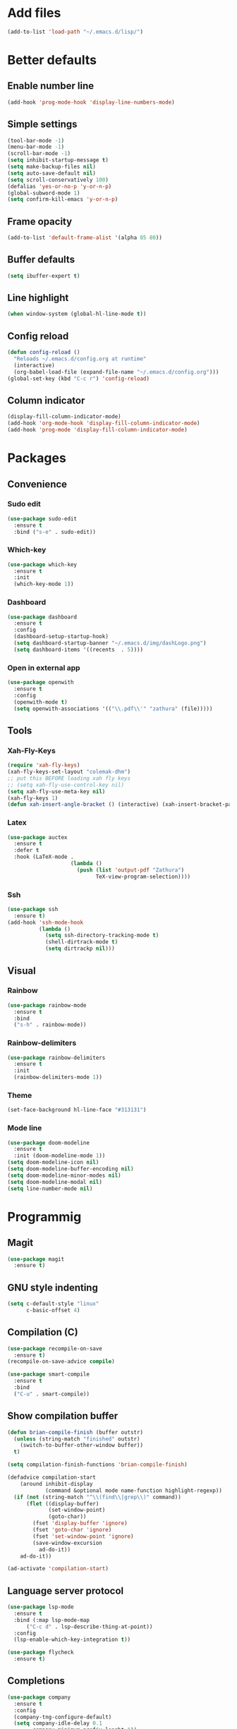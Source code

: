 
* Add files
#+begin_src emacs-lisp
  (add-to-list 'load-path "~/.emacs.d/lisp/")
#+end_src
* Better defaults
** Enable number line
#+begin_src emacs-lisp
  (add-hook 'prog-mode-hook 'display-line-numbers-mode)
#+end_src

** Simple settings
#+begin_src emacs-lisp
  (tool-bar-mode -1)
  (menu-bar-mode -1)
  (scroll-bar-mode -1)
  (setq inhibit-startup-message t)
  (setq make-backup-files nil)
  (setq auto-save-default nil)
  (setq scroll-conservatively 100)
  (defalias 'yes-or-no-p 'y-or-n-p)
  (global-subword-mode 1)
  (setq confirm-kill-emacs 'y-or-n-p)
#+end_src

** Frame opacity
#+begin_src emacs-lisp
  (add-to-list 'default-frame-alist '(alpha 85 80))
#+end_src

** Buffer defaults
#+begin_src emacs-lisp
  (setq ibuffer-expert t)
#+end_src

** Line highlight
#+begin_src emacs-lisp
  (when window-system (global-hl-line-mode t))
#+end_src

** Config reload
#+begin_src emacs-lisp
  (defun config-reload ()
    "Reloads ~/.emacs.d/config.org at runtime"
    (interactive)
    (org-babel-load-file (expand-file-name "~/.emacs.d/config.org")))
  (global-set-key (kbd "C-c r") 'config-reload)
#+end_src

** Column indicator
#+begin_src emacs-lisp
  (display-fill-column-indicator-mode)
  (add-hook 'org-mode-hook 'display-fill-column-indicator-mode)
  (add-hook 'prog-mode 'display-fill-column-indicator-mode)
#+end_src

* Packages
** Convenience
*** Sudo edit
#+begin_src emacs-lisp
  (use-package sudo-edit
    :ensure t
    :bind ("s-e" . sudo-edit))
#+end_src
*** Which-key
#+begin_src emacs-lisp
  (use-package which-key
    :ensure t
    :init
    (which-key-mode 1))
#+end_src
*** Dashboard
#+begin_src emacs-lisp
  (use-package dashboard
    :ensure t
    :config
    (dashboard-setup-startup-hook)
    (setq dashboard-startup-banner "~/.emacs.d/img/dashLogo.png")
    (setq dashboard-items '((recents  . 5))))
#+end_src
*** Open in external app
#+begin_src emacs-lisp
  (use-package openwith
    :ensure t
    :config
    (openwith-mode t)
    (setq openwith-associations '(("\\.pdf\\'" "zathura" (file)))))
#+end_src

** Tools
*** Xah-Fly-Keys
#+begin_src emacs-lisp
  (require 'xah-fly-keys)
  (xah-fly-keys-set-layout "colemak-dhm")
  ;; put this BEFORE loading xah fly keys
  ;; (setq xah-fly-use-control-key nil)
  (setq xah-fly-use-meta-key nil)
  (xah-fly-keys 1)
  (defun xah-insert-angle-bracket () (interactive) (xah-insert-bracket-pair "<" ">"))
#+end_src

*** Latex
#+begin_src emacs-lisp
  (use-package auctex
    :ensure t
    :defer t
    :hook (LaTeX-mode .
                      (lambda ()
                        (push (list 'output-pdf "Zathura")
                              TeX-view-program-selection))))
#+end_src
*** Ssh
#+begin_src emacs-lisp
  (use-package ssh
    :ensure t)
  (add-hook 'ssh-mode-hook
            (lambda ()
              (setq ssh-directory-tracking-mode t)
              (shell-dirtrack-mode t)
              (setq dirtrackp nil)))
#+end_src
** Visual
*** Rainbow
#+begin_src emacs-lisp
  (use-package rainbow-mode
    :ensure t
    :bind
    ("s-h" . rainbow-mode))
#+end_src

*** Rainbow-delimiters
#+begin_src emacs-lisp
  (use-package rainbow-delimiters
    :ensure t
    :init
    (rainbow-delimiters-mode 1))
#+end_src

*** Theme
#+begin_src emacs-lisp
  (set-face-background hl-line-face "#313131")
#+end_src
#+end_src
*** Mode line
#+begin_src emacs-lisp
  (use-package doom-modeline
    :ensure t
    :init (doom-modeline-mode 1))
  (setq doom-modeline-icon nil)
  (setq doom-modeline-buffer-encoding nil)
  (setq doom-modeline-minor-modes nil)
  (setq doom-modeline-modal nil)
  (setq line-number-mode nil)
  #+end_src
* Programmig
** Magit
#+begin_src emacs-lisp
  (use-package magit
    :ensure t)
#+end_src

** GNU style indenting
#+begin_src emacs-lisp
  (setq c-default-style "linux"
        c-basic-offset 4)
#+end_src
** Compilation (C)
#+begin_src emacs-lisp
  (use-package recompile-on-save
    :ensure t)
  (recompile-on-save-advice compile)

  (use-package smart-compile
    :ensure t
    :bind
    ("C-u" . smart-compile))
#+end_src

** Show compilation buffer
#+begin_src emacs-lisp
  (defun brian-compile-finish (buffer outstr)
    (unless (string-match "finished" outstr)
      (switch-to-buffer-other-window buffer))
    t)

  (setq compilation-finish-functions 'brian-compile-finish)

  (defadvice compilation-start
      (around inhibit-display
              (command &optional mode name-function highlight-regexp))
    (if (not (string-match "^\\(find\\|grep\\)" command))
        (flet ((display-buffer)
               (set-window-point)
               (goto-char))
          (fset 'display-buffer 'ignore)
          (fset 'goto-char 'ignore)
          (fset 'set-window-point 'ignore)
          (save-window-excursion
            ad-do-it))
      ad-do-it))

  (ad-activate 'compilation-start)
#+end_src
** Language server protocol
#+begin_src emacs-lisp
  (use-package lsp-mode
    :ensure t
    :bind (:map lsp-mode-map
		("C-c d" . lsp-describe-thing-at-point))
    :config
    (lsp-enable-which-key-integration t))

#+end_src
#+begin_src emacs-lisp
  (use-package flycheck
    :ensure t)
#+end_src

** Completions
#+begin_src emacs-lisp
  (use-package company
    :ensure t
    :config
    (company-tng-configure-default)
    (setq company-idle-delay 0.1
          company-minimum-prefix-lenght 1))
#+end_src
** Golang
#+begin_src emacs-lisp
  (use-package go-mode
    :ensure t
    :hook ((go-mode . lsp-deferred)
           (go-mode . company-mode))
    :bind (:map go-mode-map
                ("<f5>" . gofmt))
    :config
    (require 'lsp-go)
    ;; GOPATH/bin
    (add-to-list 'exec-path "~/Programming/golang/bin")
    ;; add imports
    (setq gofmt-command "goimports"))
#+end_src
* Functions
** Increment/Decrement number
#+begin_src emacs-lisp
  (defun increment-number-at-point ()
    (interactive)
    (skip-chars-backward "0-9")
    (or (looking-at "[0-9]+")
        (error "No number at point"))
    (replace-match (number-to-string (1+ (string-to-number (match-string 0))))))

  (defun decrement-number-at-point ()
    (interactive)
    (skip-chars-backward "0-9")
    (or (looking-at "[0-9]+")
        (error "No number at point"))
    (replace-match (number-to-string (1- (string-to-number (match-string 0))))))
#+end_src
* Org mode
** Common settings
#+begin_src emacs-lisp
    (setq org-ellipsis " ")
    (setq org-src-fontify-natively t)
    (setq org-src-tab-acts-natively t)
    (setq org-confirm-babel-evaluate nil)
    (setq org-export-with-smart-quotes t)
    (setq org-src-window-setup 'current-window)
    (add-hook 'org-mode-hook 'org-indent-mode)
#+end_src

** Org-superstar
#+begin_src emacs-lisp
  (use-package org-superstar
    :ensure t
    :config
    (add-hook 'org-mode-hook (lambda () (org-superstar-mode 1))))
#+end_src

** Org agenda
*** Better defaults
#+begin_src emacs-lisp
  (setq org-agenda-span 10)
  ;; (setq org-agenda-span 10
        ;; org-agenda-start-on-weekday nil
        ;; org-agenda-start-day "-1d")
#+end_src

*** Better syntax for org-capture-template
#+begin_src emacs-lisp
  (use-package doct
    :ensure t
    ;;recommended: defer until calling doct
    :commands (doct))
#+end_src

*** Creating templater
#+begin_src emacs-lisp
  (defvar +org-capture-todo-file  "/home/ethan/Docs/self/agenda/todo.org")
  (defvar +org-capture-interesting-file  "/home/ethan/Docs/self/agenda/intesenting.org")
  ;; (defvar +org-capture-agenda-file  "/home/ethan/Docs/self/agenda/agenda.org")
  ;; (defvar +org-capture-personal-file  "/home/ethan/Docs/self/agenda/personal.org")
  ;; (defvar +org-capture-college-file  "/home/ethan/Docs/self/agenda/college.org")

  (defun set-org-capture-templates ()
    (setq org-capture-templates
          (doct `(("Personal todo" :keys "t"
                   :icon ("checklist" :set "octicon" :color "green")
                   :file +org-capture-todo-file
                   :prepend t
                   :headline "TODO's"
                   :type entry
                   :template ("* TODO %?"
                              "%i %a"))
                  ("Personal note" :keys "n"
                   :icon ("sticky-note-o" :set "faicon" :color "green")
                   :file +org-capture-todo-file
                   :prepend t
                   :headline "Notes"
                   :type entry
                   :template ("* %?"
                              "%i %a"))

                  ("Interesting" :keys "i"
                   :icon ("eye" :set "faicon" :color "lcyan")
                   :file +org-capture-todo-file
                   :prepend t
                   :headline "Interesting"
                   :type entry
                   :template ("* [ ] %{desc}%? :%{i-type}:"
                              "%i %a")
                   :children (("Webpage" :keys "w"
                               :icon ("globe" :set "faicon" :color "green")
                               :desc "%(org-cliplink-capture) "
                               :i-type "read:web")
                              ("Article" :keys "a"
                               :icon ("file-text" :set "octicon" :color "yellow")
                               :desc ""
                               :i-type "read:reaserch")
                              ("Information" :keys "i"
                               :icon ("info-circle" :set "faicon" :color "blue")
                               :desc ""
                               :i-type "read:info")
                              ("Idea" :keys "I"
                               :icon ("bubble_chart" :set "material" :color "silver")
                               :desc ""
                               :i-type "idea")))
                  ("Tasks" :keys "k"
                   :icon ("inbox" :set "octicon" :color "yellow")
                   :file +org-capture-todo-file
                   :prepend t
                   :headline "Tasks"
                   :type entry
                   :template ("* TODO %? %^G%{extra}"
                              "%i %a")
                   :children (("General Task" :keys "k"
                               :icon ("inbox" :set "octicon" :color "yellow")
                               :extra "")
                              ("Task with deadline" :keys "d"
                               :icon ("timer" :set "material" :color "orange" :v-adjust -0.1)
                               :extra "\nDEADLINE: %^{Deadline:}t")
                              ("Scheduled Task" :keys "s"
                               :icon ("calendar" :set "octicon" :color "orange")
                               :extra "\nSCHEDULED: %^{Start time:}t")))
                  ("WAITING" :keys "w"
                   :icon ("inbox" :set "octicon" :color "yellow")
                   :file +org-capture-todo-file
                   :prepend t
                   :headline "Waiting"
                   :type entry
                   :template ("** WAITING %?"
                              "%i %a"))

                  ("College" :keys "c"
                   :icon ("inbox" :set "octicon" :color "yellow")
                   :file +org-capture-todo-file
                   :prepend t
                   :headline "Tasks"
                   :type entry
                   :template ("* TODO %? %^G%{extra}"
                              "%i %a")
                   :children (("General Task" :keys "k"
                               :icon ("inbox" :set "octicon" :color "yellow")
                               :extra "")
                              ("Task with deadline" :keys "d"
                               :icon ("timer" :set "material" :color "orange" :v-adjust -0.1)
                               :extra "\nDEADLINE: %^{Deadline:}t")
                              ("Scheduled Task" :keys "s"
                               :icon ("calendar" :set "octicon" :color "orange")
                               :extra "\nSCHEDULED: %^{Start time:}t")))))))
  (set-org-capture-templates)
#+end_src

*** Org-super-agenda

#+begin_src emacs-lisp
  (use-package org-super-agenda
    :ensure t
    :commands org-super-agenda-mode)
#+end_src

#+begin_src emacs-lisp
  (org-super-agenda-mode)

  (setq org-agenda-skip-scheduled-if-done t
        org-agenda-skip-deadline-if-done t
        org-agenda-include-deadlines t
        org-agenda-block-separator nil
        org-agenda-tags-column 100 ;; from testing this seems to be a good value
        org-agenda-compact-blocks t)

  (setq org-agenda-custom-commands
        '(("o" "Overview"
           ((agenda "" ((org-agenda-span 'day)
                        (org-super-agenda-groups
                         '((:name "Today"
                                  :time-grid t
                                  :date today
                                  :todo "TODAY"
                                  :scheduled today
                                  :order 1)))))
            (alltodo "" ((org-agenda-overriding-header "")
                         (org-super-agenda-groups
                          '(
                            (:name "Next to do"
                                   :todo "NEXT"
                                   :order 1)
                            ;; (:name "Important"
                            ;; :tag "Important"
                            ;; :priority "A"
                            ;; :order 6)
                            (:name "Calendar"
                                   :todo "TODO"
                                   :order 2)
                            (:name "Due Today"
                                   :deadline today
                                   :order 1)
                            (:name "Due Soon"
                                   :deadline future
                                   :order 8)
                            (:name "Overdue"
                                   :deadline past
                                   :face error
                                   :order 7)
                            ;; (:name "Assignments"
                            ;; :tag "Assignment"
                            ;; :order 10)
                            ;; (:name "Issues"
                            ;; :tag "Issue"
                            ;; :order 12)
                            (:name "Emacs"
                                   :tag "Emacs"
                                   :order 13)
                            ;; (:name "Projects"
                            ;; :tag "Project"
                            ;; :order 14)
                            ;; (:name "Research"
                            ;; :tag "Research"
                            ;; :order 15)
                            (:name "To read"
                                   :tag "Read"
                                   :order 30)
                            (:name "Waiting"
                                   :todo "WAITING"
                                   :order 20)
                            (:name "Trivial"
                                   :priority<= "E"
                                   :tag ("Trivial" "Unimportant")
                                   :todo ("SOMEDAY" )
                                   :order 90)
                            (:discard (:tag ("Chore" "Routine" "Daily")))))))))))
#+end_src

*** Org todo keywords

#+begin_src emacs-lisp
  ;; Include the todo keywords
  (setq org-fast-tag-selection-include-todo t)

  ;; == Custom State Keywords ==
  (setq org-use-fast-todo-selection t)
  (setq org-todo-keywords
        '((sequence "TODO(t)" "NEXT(n)" "PROJ(p)" "|" "DONE(d)")
          (sequence "TASK(T)")
          (sequence "AMOTIVATOR(MA)" "TMOTIVATOR(MT)" "CMOTIVATOR(MC)" "|")
          (sequence "WAITING(w@/!)" "INACTIVE(i)" "SOMEDAY(s)" "|" "CANCELLED(c@/!)")))
  ;; Custom colors for the keywords
  (setq org-todo-keyword-faces
        '(("TODO" :foreground "red" :weight bold)
          ("TASK" :foreground "#5C888B" :weight bold)
          ("NEXT" :foreground "#5C999B" :weight bold)
          ("PROJ" :foreground "magenta" :weight bold)
          ("AMOTIVATOR" :foreground "#F06292" :weight bold)
          ("TMOTIVATOR" :foreground "#AB47BC" :weight bold)
          ("CMOTIVATOR" :foreground "#5E35B1" :weight bold)
          ("DONE" :foreground "forest green" :weight bold)
          ("WAITING" :foreground "orange" :weight bold)
          ("INACTIVE" :foreground "magenta" :weight bold)
          ("SOMEDAY" :foreground "cyan" :weight bold)
          ("CANCELLED" :foreground "forest green" :weight bold)))
#+end_src
** Structure templates
#+begin_src emacs-lisp
  (setq org-structure-template-alist
        '(("el" . "src emacs-lisp\n")))
#+end_src

** Calfw
#+begin_src emacs-lisp
  (require 'calfw-org)
  (require 'calfw)
  (setq calendar-week-start-day 1)
  (setq cfw:display-calendar-holidays nil)
#+end_src
* Keybindings
** Xah-Fly-Keys
  #+begin_src emacs-lisp
    (global-set-key (kbd "<escape>") 'xah-fly-command-mode-activate)
    (define-key key-translation-map (kbd "C-e") (kbd "C-g"))
  #+end_src
#+end_src
** Org-mode
#+begin_src emacs-lisp
    (global-set-key (kbd "C-c '") 'org-edit-src-code)
    (global-set-key (kbd "<f12>") 'org-agenda)
    (global-set-key (kbd "<f11>") 'cfw:open-org-calendar)
    (global-set-key (kbd "C-c c") 'org-capture)
#+end_src
